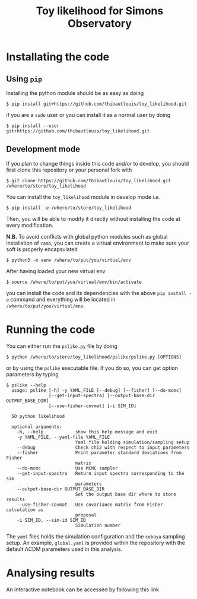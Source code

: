 #+TITLE: Toy likelihood for Simons Observatory

* Installating the code
** Using =pip=
Installing the python module should be as easy as doing
#+BEGIN_SRC shell
  $ pip install git+https://github.com/thibautlouis/toy_likelihood.git
#+END_SRC
if you are a =sudo= user or you can install it as a normal user by doing
#+BEGIN_SRC shell
  $ pip install --user git+https://github.com/thibautlouis/toy_likelihood.git
#+END_SRC

** Development mode
If you plan to change things inside this code and/or to develop, you should first clone this
repository or your personal fork with
#+BEGIN_SRC shell
  $ git clone https://github.com/thibautlouis/toy_likelihood.git /where/to/store/toy_likelihood
#+END_SRC
You can install the =toy_likelihood= module in develop mode /i.e./
#+BEGIN_SRC shell
  $ pip install -e /where/to/store/toy_likelihood
#+END_SRC
Then, you will be able to modify it directly without installing the code at every modification.

*N.B.* To avoid conflicts with global python modules such as global installation of =camb=, you can
create a virtual environment to make sure your soft is properly encapsulated
#+BEGIN_SRC shell
  $ python3 -m venv /where/to/put/you/virtual/env
#+END_SRC
After having loaded your new virtual env
#+BEGIN_SRC shell
  $ source /where/to/put/you/virtual/env/bin/activate
#+END_SRC
you can install the code and its dependencies with the above =pip install -e= command and everything
will be located in =/where/to/put/you/virtual/env=.

* Running the code

You can either run the =pslike.py= file by doing
#+BEGIN_SRC shell
  $ python /where/to/store/toy_likelihood/pslike/pslike.py [OPTIONS]
#+END_SRC
or by using the =pslike= executable file. If you do so, you can get option parameters by typing
#+BEGIN_SRC shell
  $ pslike --help
    usage: pslike [-h] -y YAML_FILE [--debug] [--fisher] [--do-mcmc]
                  [--get-input-spectra] [--output-base-dir OUTPUT_BASE_DIR]
                  [--use-fisher-covmat] [-i SIM_ID]

    SO python likelihood

    optional arguments:
      -h, --help            show this help message and exit
      -y YAML_FILE, --yaml-file YAML_FILE
                            Yaml file holding simulation/sampling setup
      --debug               Check chi2 with respect to input parameters
      --fisher              Print parameter standard deviations from Fisher
                            matrix
      --do-mcmc             Use MCMC sampler
      --get-input-spectra   Return input spectra corresponding to the sim
                            parameters
      --output-base-dir OUTPUT_BASE_DIR
                            Set the output base dir where to store results
      --use-fisher-covmat   Use covariance matrix from Fisher calculation as
                            proposal
      -i SIM_ID, --sim-id SIM_ID
                            Simulation number
#+END_SRC

The =yaml= files holds the simulation configuration and the =cobaya= sampling setup. An example,
=global.yaml= is provided within the repository with the default \Lambda{}CDM parameters used in this
analysis.

* Analysing results

An interactive notebook can be accessed by following this link [[https://mybinder.org/v2/gh/thibautlouis/toy_likelihood/master?filepath=notebooks%2Fpslike_analysis.ipynb][https://mybinder.org/badge_logo.svg]]
